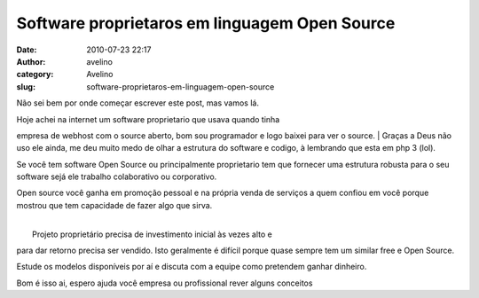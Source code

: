 Software proprietaros em linguagem Open Source
##############################################
:date: 2010-07-23 22:17
:author: avelino
:category: Avelino
:slug: software-proprietaros-em-linguagem-open-source

Não sei bem por onde começar escrever este post, mas vamos lá.

| Hoje achei na internet um software proprietario que usava quando tinha
empresa de webhost com o source aberto, bom sou programador e logo
baixei para ver o source.
|  Graças a Deus não uso ele ainda, me deu muito medo de olhar a
estrutura do software e codigo, à lembrando que esta em php 3 (lol).

Se você tem software Open Source ou principalmente proprietario tem que
fornecer uma estrutura robusta para o seu software sejá ele trabalho
colaborativo ou corporativo.

Open source você ganha em promoção pessoal e na própria venda de
serviços a quem confiou em você porque mostrou que tem capacidade de
fazer algo que sirva.

| 
|  Projeto proprietário precisa de investimento inicial às vezes alto e
para dar retorno precisa ser vendido. Isto geralmente é difícil porque
quase sempre tem um similar free e Open Source.

Estude os modelos disponíveis por aí e discuta com a equipe como
pretendem ganhar dinheiro.

Bom é isso ai, espero ajuda você empresa ou profissional rever alguns
conceitos

